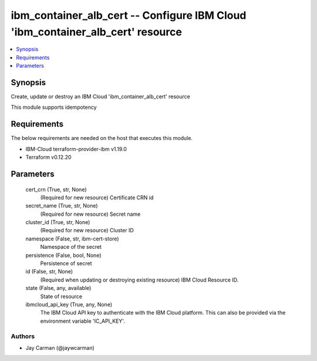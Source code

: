 
ibm_container_alb_cert -- Configure IBM Cloud 'ibm_container_alb_cert' resource
===============================================================================

.. contents::
   :local:
   :depth: 1


Synopsis
--------

Create, update or destroy an IBM Cloud 'ibm_container_alb_cert' resource

This module supports idempotency



Requirements
------------
The below requirements are needed on the host that executes this module.

- IBM-Cloud terraform-provider-ibm v1.19.0
- Terraform v0.12.20



Parameters
----------

  cert_crn (True, str, None)
    (Required for new resource) Certificate CRN id


  secret_name (True, str, None)
    (Required for new resource) Secret name


  cluster_id (True, str, None)
    (Required for new resource) Cluster ID


  namespace (False, str, ibm-cert-store)
    Namespace of the secret


  persistence (False, bool, None)
    Persistence of secret


  id (False, str, None)
    (Required when updating or destroying existing resource) IBM Cloud Resource ID.


  state (False, any, available)
    State of resource


  ibmcloud_api_key (True, any, None)
    The IBM Cloud API key to authenticate with the IBM Cloud platform. This can also be provided via the environment variable 'IC_API_KEY'.













Authors
~~~~~~~

- Jay Carman (@jaywcarman)

